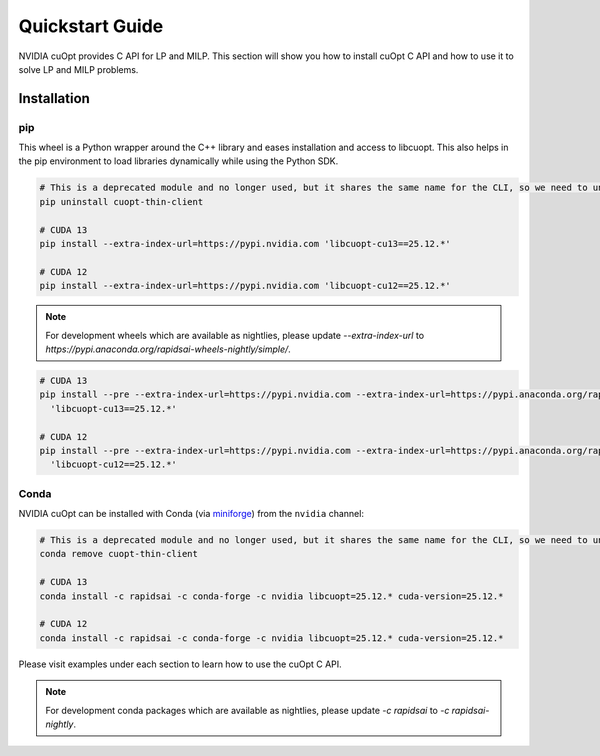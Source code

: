 =================
Quickstart Guide
=================

NVIDIA cuOpt provides C API for LP and MILP. This section will show you how to install cuOpt C API and how to use it to solve LP and MILP problems.


Installation
============

pip
---

This wheel is a Python wrapper around the C++ library and eases installation and access to libcuopt. This also helps in the pip environment to load libraries dynamically while using the Python SDK.

.. code-block:: bash

    # This is a deprecated module and no longer used, but it shares the same name for the CLI, so we need to uninstall it first if it exists.
    pip uninstall cuopt-thin-client

    # CUDA 13
    pip install --extra-index-url=https://pypi.nvidia.com 'libcuopt-cu13==25.12.*'

    # CUDA 12
    pip install --extra-index-url=https://pypi.nvidia.com 'libcuopt-cu12==25.12.*'


.. note::
    For development wheels which are available as nightlies, please update `--extra-index-url` to `https://pypi.anaconda.org/rapidsai-wheels-nightly/simple/`.

.. code-block:: bash

    # CUDA 13
    pip install --pre --extra-index-url=https://pypi.nvidia.com --extra-index-url=https://pypi.anaconda.org/rapidsai-wheels-nightly/simple/ \
      'libcuopt-cu13==25.12.*'

    # CUDA 12
    pip install --pre --extra-index-url=https://pypi.nvidia.com --extra-index-url=https://pypi.anaconda.org/rapidsai-wheels-nightly/simple/ \
      'libcuopt-cu12==25.12.*'

Conda
-----

NVIDIA cuOpt can be installed with Conda (via `miniforge <https://github.com/conda-forge/miniforge>`_) from the ``nvidia`` channel:

.. code-block:: bash

    # This is a deprecated module and no longer used, but it shares the same name for the CLI, so we need to uninstall it first if it exists.
    conda remove cuopt-thin-client

    # CUDA 13
    conda install -c rapidsai -c conda-forge -c nvidia libcuopt=25.12.* cuda-version=25.12.*

    # CUDA 12
    conda install -c rapidsai -c conda-forge -c nvidia libcuopt=25.12.* cuda-version=25.12.*

Please visit examples under each section to learn how to use the cuOpt C API.

.. note::
    For development conda packages which are available as nightlies, please update `-c rapidsai` to `-c rapidsai-nightly`.
